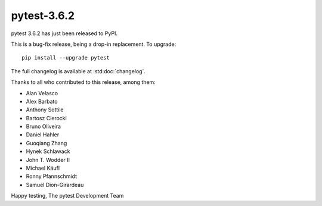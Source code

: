 pytest-3.6.2
=======================================

pytest 3.6.2 has just been released to PyPI.

This is a bug-fix release, being a drop-in replacement. To upgrade::

  pip install --upgrade pytest

The full changelog is available at :std:doc:`changelog`.

Thanks to all who contributed to this release, among them:

* Alan Velasco
* Alex Barbato
* Anthony Sottile
* Bartosz Cierocki
* Bruno Oliveira
* Daniel Hahler
* Guoqiang Zhang
* Hynek Schlawack
* John T. Wodder II
* Michael Käufl
* Ronny Pfannschmidt
* Samuel Dion-Girardeau


Happy testing,
The pytest Development Team
